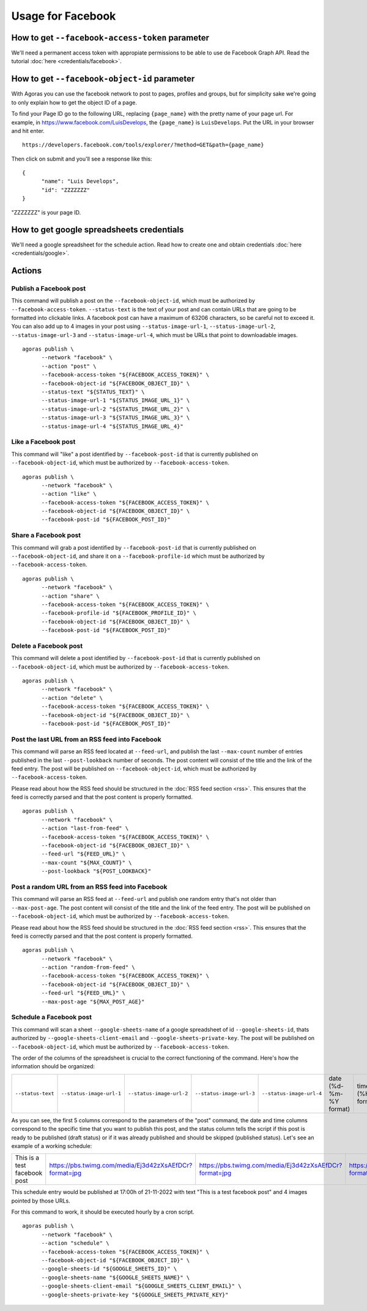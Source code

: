 Usage for Facebook
==================

How to get ``--facebook-access-token`` parameter
~~~~~~~~~~~~~~~~~~~~~~~~~~~~~~~~~~~~~~~~~~~~~~~~

We'll need a permanent access token with appropiate permissions to be able to use de Facebook Graph API. Read the tutorial :doc:`here <credentials/facebook>`.

How to get ``--facebook-object-id`` parameter
~~~~~~~~~~~~~~~~~~~~~~~~~~~~~~~~~~~~~~~~~~~~~

With Agoras you can use the facebook network to post to pages, profiles and groups, but for simplicity sake we're going to only explain how to get the object ID of a page.

To find your Page ID go to the following URL, replacing ``{page_name}`` with the pretty name of your page url. For example, in https://www.facebook.com/LuisDevelops, the ``{page_name}`` is ``LuisDevelops``. Put the URL in your browser and hit enter.
::

      https://developers.facebook.com/tools/explorer/?method=GET&path={page_name}

Then click on submit and you'll see a response like this::

      {
            "name": "Luis Develops",
            "id": "ZZZZZZZ"
      }

"ZZZZZZZ" is your page ID.

.. image:: credentials/images/facebook-6.png

How to get google spreadsheets credentials
~~~~~~~~~~~~~~~~~~~~~~~~~~~~~~~~~~~~~~~~~~

We'll need a google spreadsheet for the schedule action. Read how to create one and obtain credentials :doc:`here <credentials/google>`.

Actions
~~~~~~~

Publish a Facebook post
-----------------------

This command will publish a post on the ``--facebook-object-id``, which must be authorized by ``--facebook-access-token``. ``--status-text`` is the text of your post and can contain URLs that are going to be formatted into clickable links. A facebook post can have a maximum of 63206 characters, so be careful not to exceed it. You can also add up to 4 images in your post using ``--status-image-url-1``, ``--status-image-url-2``, ``--status-image-url-3`` and ``--status-image-url-4``, which must be URLs that point to downloadable images.
::

      agoras publish \
            --network "facebook" \
            --action "post" \
            --facebook-access-token "${FACEBOOK_ACCESS_TOKEN}" \
            --facebook-object-id "${FACEBOOK_OBJECT_ID}" \
            --status-text "${STATUS_TEXT}" \
            --status-image-url-1 "${STATUS_IMAGE_URL_1}" \
            --status-image-url-2 "${STATUS_IMAGE_URL_2}" \
            --status-image-url-3 "${STATUS_IMAGE_URL_3}" \
            --status-image-url-4 "${STATUS_IMAGE_URL_4}"



Like a Facebook post
--------------------

This command will "like" a post identified by ``--facebook-post-id`` that is currently published on ``--facebook-object-id``, which must be authorized by ``--facebook-access-token``.
::

      agoras publish \
            --network "facebook" \
            --action "like" \
            --facebook-access-token "${FACEBOOK_ACCESS_TOKEN}" \
            --facebook-object-id "${FACEBOOK_OBJECT_ID}" \
            --facebook-post-id "${FACEBOOK_POST_ID}"



Share a Facebook post
---------------------

This command will grab a post identified by ``--facebook-post-id`` that is currently published on ``--facebook-object-id``, and share it on a ``--facebook-profile-id`` which must be authorized by ``--facebook-access-token``.
::

      agoras publish \
            --network "facebook" \
            --action "share" \
            --facebook-access-token "${FACEBOOK_ACCESS_TOKEN}" \
            --facebook-profile-id "${FACEBOOK_PROFILE_ID}" \
            --facebook-object-id "${FACEBOOK_OBJECT_ID}" \
            --facebook-post-id "${FACEBOOK_POST_ID}"



Delete a Facebook post
----------------------

This command will delete a post identified by ``--facebook-post-id`` that is currently published on ``--facebook-object-id``, which must be authorized by ``--facebook-access-token``.
::

      agoras publish \
            --network "facebook" \
            --action "delete" \
            --facebook-access-token "${FACEBOOK_ACCESS_TOKEN}" \
            --facebook-object-id "${FACEBOOK_OBJECT_ID}" \
            --facebook-post-id "${FACEBOOK_POST_ID}"



Post the last URL from an RSS feed into Facebook
-------------------------------------------------

This command will parse an RSS feed located at ``--feed-url``, and publish the last ``--max-count`` number of entries published in the last ``--post-lookback`` number of seconds. The post content will consist of the title and the link of the feed entry. The post will be published on ``--facebook-object-id``, which must be authorized by ``--facebook-access-token``.

Please read about how the RSS feed should be structured in the :doc:`RSS feed section <rss>`. This ensures that the feed is correctly parsed and that the post content is properly formatted.
::

      agoras publish \
            --network "facebook" \
            --action "last-from-feed" \
            --facebook-access-token "${FACEBOOK_ACCESS_TOKEN}" \
            --facebook-object-id "${FACEBOOK_OBJECT_ID}" \
            --feed-url "${FEED_URL}" \
            --max-count "${MAX_COUNT}" \
            --post-lookback "${POST_LOOKBACK}"



Post a random URL from an RSS feed into Facebook
-------------------------------------------------

This command will parse an RSS feed at ``--feed-url`` and publish one random entry that's not older than ``--max-post-age``. The post content will consist of the title and the link of the feed entry. The post will be published on ``--facebook-object-id``, which must be authorized by ``--facebook-access-token``.

Please read about how the RSS feed should be structured in the :doc:`RSS feed section <rss>`. This ensures that the feed is correctly parsed and that the post content is properly formatted.
::

      agoras publish \
            --network "facebook" \
            --action "random-from-feed" \
            --facebook-access-token "${FACEBOOK_ACCESS_TOKEN}" \
            --facebook-object-id "${FACEBOOK_OBJECT_ID}" \
            --feed-url "${FEED_URL}" \
            --max-post-age "${MAX_POST_AGE}"



Schedule a Facebook post
------------------------

This command will scan a sheet ``--google-sheets-name`` of a google spreadsheet of id ``--google-sheets-id``, thats authorized by ``--google-sheets-client-email`` and ``--google-sheets-private-key``. The post will be published on ``--facebook-object-id``, which must be authorized by ``--facebook-access-token``.

The order of the columns of the spreadsheet is crucial to the correct functioning of the command. Here's how the information should be organized:

+--------------------+---------------------------+---------------------------+---------------------------+---------------------------+-------------------------+-------------------+------------------------------+
| ``--status-text``  | ``--status-image-url-1``  | ``--status-image-url-2``  | ``--status-image-url-3``  | ``--status-image-url-4``  | date (%d-%m-%Y format)  | time (%H format)  | status (draft or published)  |
+--------------------+---------------------------+---------------------------+---------------------------+---------------------------+-------------------------+-------------------+------------------------------+

As you can see, the first 5 columns correspond to the parameters of the "post" command, the date and time columns correspond to the specific time that you want to publish this post, and the status column tells the script if this post is ready to be published (draft status) or if it was already published and should be skipped (published status). Let's see an example of a working schedule:

+-------------------------------+---------------------------------------------------------+---------------------------------------------------------+---------------------------------------------------------+---------------------------------------------------------+-------------+-----+--------+
| This is a test facebook post  | https://pbs.twimg.com/media/Ej3d42zXsAEfDCr?format=jpg  | https://pbs.twimg.com/media/Ej3d42zXsAEfDCr?format=jpg  | https://pbs.twimg.com/media/Ej3d42zXsAEfDCr?format=jpg  | https://pbs.twimg.com/media/Ej3d42zXsAEfDCr?format=jpg  | 21-11-2022  | 17  | draft  |
+-------------------------------+---------------------------------------------------------+---------------------------------------------------------+---------------------------------------------------------+---------------------------------------------------------+-------------+-----+--------+

This schedule entry would be published at 17:00h of 21-11-2022 with text "This is a test facebook post" and 4 images pointed by those URLs.

For this command to work, it should be executed hourly by a cron script.
::

      agoras publish \
            --network "facebook" \
            --action "schedule" \
            --facebook-access-token "${FACEBOOK_ACCESS_TOKEN}" \
            --facebook-object-id "${FACEBOOK_OBJECT_ID}" \
            --google-sheets-id "${GOOGLE_SHEETS_ID}" \
            --google-sheets-name "${GOOGLE_SHEETS_NAME}" \
            --google-sheets-client-email "${GOOGLE_SHEETS_CLIENT_EMAIL}" \
            --google-sheets-private-key "${GOOGLE_SHEETS_PRIVATE_KEY}"
